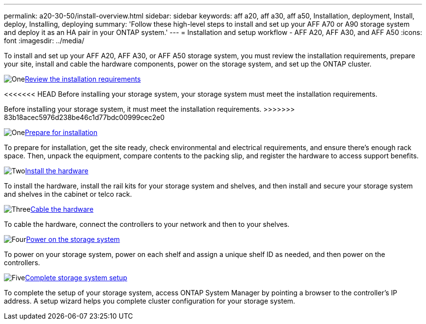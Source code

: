 ---
permalink: a20-30-50/install-overview.html
sidebar: sidebar
keywords: aff a20, aff a30, aff a50, Installation, deployment, Install, deploy, Installing, deploying
summary: 'Follow these high-level steps to install and set up your AFF A70 or A90 storage system and deploy it as an HA pair in your ONTAP system.'
---
= Installation and setup workflow - AFF A20, AFF A30, and AFF A50
:icons: font
:imagesdir: ../media/

[.lead]
To install and set up your AFF A20, AFF A30, or AFF A50 storage system, you must review the installation requirements, prepare your site, install and cable the hardware components, power on the storage system, and set up the ONTAP cluster.


.image:https://raw.githubusercontent.com/NetAppDocs/common/main/media/number-1.png[One]link:install-requirements.html[Review the installation requirements]
[role="quick-margin-para"]
<<<<<<< HEAD
Before installing your storage system, your storage system must meet the installation requirements.
=======
Before installing your storage system, it must meet the installation requirements.
>>>>>>> 83b18acec5976d238be46c1d77bdc00999cec2e0

.image:https://raw.githubusercontent.com/NetAppDocs/common/main/media/number-2.png[One]link:install-prepare.html[Prepare for installation]
[role="quick-margin-para"]
To prepare for installation, get the site ready, check environmental and electrical requirements, and ensure there’s enough rack space. Then, unpack the equipment, compare contents to the packing slip, and register the hardware to access support benefits.

.image:https://raw.githubusercontent.com/NetAppDocs/common/main/media/number-3.png[Two]link:install-hardware.html[Install the hardware]
[role="quick-margin-para"]
To install the hardware, install the rail kits for your storage system and shelves, and then install and secure your storage system and shelves in the cabinet or telco rack.

.image:https://raw.githubusercontent.com/NetAppDocs/common/main/media/number-4.png[Three]link:install-cable.html[Cable the hardware]
[role="quick-margin-para"]
To cable the hardware, connect the controllers to your network and then to your shelves.

.image:https://raw.githubusercontent.com/NetAppDocs/common/main/media/number-5.png[Four]link:install-power-hardware.html[Power on the storage system]
[role="quick-margin-para"]
To power on your storage system, power on each shelf and assign a unique shelf ID as needed, and then power on the controllers.

.image:https://raw.githubusercontent.com/NetAppDocs/common/main/media/number-6.png[Five]link:install-complete.html[Complete storage system setup]
[role="quick-margin-para"]
To complete the setup of your storage system, access ONTAP System Manager by pointing a browser to the controller’s IP address. A setup wizard helps you complete cluster configuration for your storage system.

